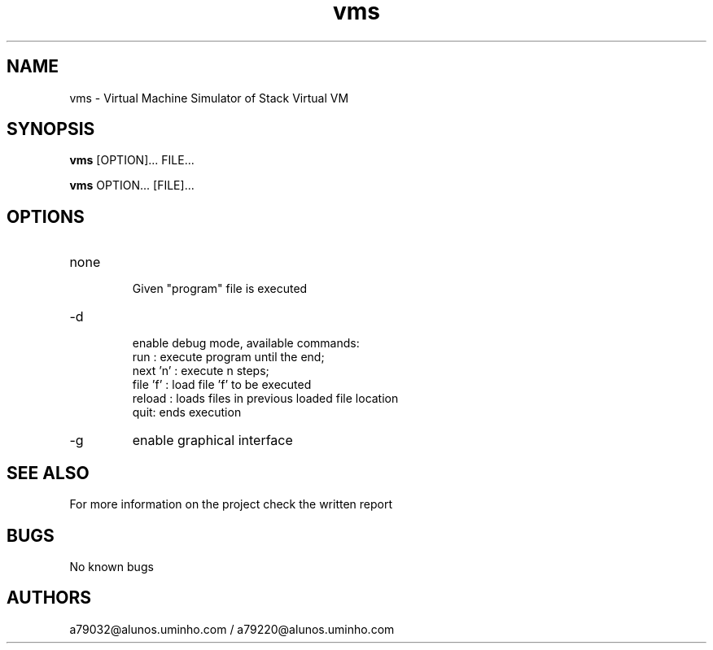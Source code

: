 .\" Manpage for vms.
.\" Contact the authors to correct errors or typos.
.TH vms 1 "30 May 2018" "1.0" "VMS Manual"
.SH NAME
vms \- Virtual Machine Simulator of Stack Virtual VM
.SH SYNOPSIS
.B vms
[OPTION]... FILE...
.PP
.B vms
OPTION... [FILE]...
.SH OPTIONS
.IP "none"
 Given "program" file is executed
.IP -d
 enable debug mode, available commands:
    run : execute program until the end;
    next 'n' : execute n steps;
    file 'f' : load file 'f' to be executed
    reload : loads files in previous loaded file location
    quit: ends execution
.IP -g
enable graphical interface
.SH SEE ALSO
For more information on the project check the written report
.SH BUGS
No known bugs
.SH AUTHORS
a79032@alunos.uminho.com / a79220@alunos.uminho.com
